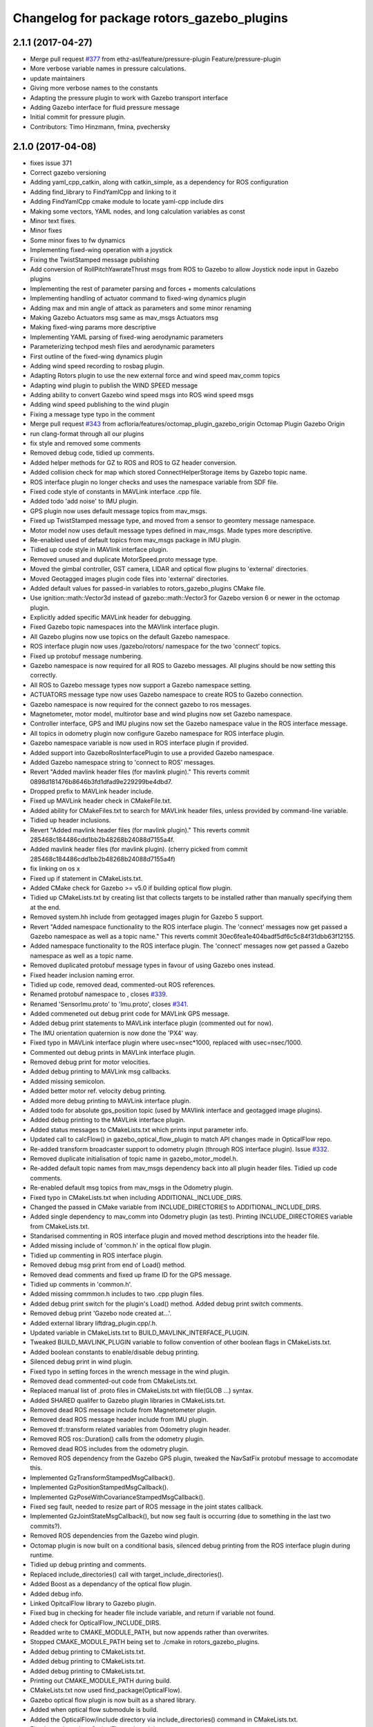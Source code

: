 ^^^^^^^^^^^^^^^^^^^^^^^^^^^^^^^^^^^^^^^^^^^
Changelog for package rotors_gazebo_plugins
^^^^^^^^^^^^^^^^^^^^^^^^^^^^^^^^^^^^^^^^^^^

2.1.1 (2017-04-27)
-----------
* Merge pull request `#377 <https://github.com/ethz-asl/rotors_simulator/issues/377>`_ from ethz-asl/feature/pressure-plugin
  Feature/pressure-plugin
* More verbose variable names in pressure calculations.
* update maintainers
* Giving more verbose names to the constants
* Adapting the pressure plugin to work with Gazebo transport interface
* Adding Gazebo interface for fluid pressure message
* Initial commit for pressure plugin.
* Contributors: Timo Hinzmann, fmina, pvechersky

2.1.0 (2017-04-08)
-----------
* fixes issue 371
* Correct gazebo versioning
* Adding yaml_cpp_catkin, along with catkin_simple, as a dependency for ROS configuration
* Adding find_library to FindYamlCpp and linking to it
* Adding FindYamlCpp cmake module to locate yaml-cpp include dirs
* Making some vectors, YAML nodes, and long calculation variables as const
* Minor text fixes.
* Minor fixes
* Some minor fixes to fw dynamics
* Implementing fixed-wing operation with a joystick
* Fixing the TwistStamped message publishing
* Add conversion of RollPitchYawrateThrust msgs from ROS to Gazebo to allow Joystick node input in Gazebo plugins
* Implementing the rest of parameter parsing and forces + moments calculations
* Implementing handling of actuator command to fixed-wing dynamics plugin
* Adding max and min angle of attack as parameters and some minor renaming
* Making Gazebo Actuators msg same as mav_msgs Actuators msg
* Making fixed-wing params more descriptive
* Implementing YAML parsing of fixed-wing aerodynamic parameters
* Parameterizing techpod mesh files and aerodynamic parameters
* First outline of the fixed-wing dynamics plugin
* Adding wind speed recording to rosbag plugin.
* Adapting Rotors plugin to use the new external force and wind speed mav_comm topics
* Adapting wind plugin to publish the WIND SPEED message
* Adding ability to convert Gazebo wind speed msgs into ROS wind speed msgs
* Adding wind speed publishing to the wind plugin
* Fixing a message type typo in the comment
* Merge pull request `#343 <https://github.com/ethz-asl/rotors_simulator/issues/343>`_ from acfloria/features/octomap_plugin_gazebo_origin
  Octomap Plugin Gazebo Origin
* run clang-format through all our plugins
* fix style and removed some comments
* Removed debug code, tidied up comments.
* Added helper methods for GZ to ROS and ROS to GZ header conversion.
* Added collision check for map which stored ConnectHelperStorage items by Gazebo topic name.
* ROS interface plugin no longer checks and uses the namespace variable from SDF file.
* Fixed code style of constants in MAVLink interface .cpp file.
* Added todo 'add noise' to IMU plugin.
* GPS plugin now uses default message topics from mav_msgs.
* Fixed up TwistStamped message type, and moved from a sensor to geomtery message namespace.
* Motor model now uses default message types defined in mav_msgs. Made types more descriptive.
* Re-enabled used of default topics from mav_msgs package in IMU plugin.
* Tidied up code style in MAVlink interface plugin.
* Removed unused and duplicate MotorSpeed.proto message type.
* Moved the gimbal controller, GST camera, LIDAR and optical flow plugins to 'external' directories.
* Moved Geotagged images plugin code files into 'external' directories.
* Added default values for passed-in variables to rotors_gazebo_plugins CMake file.
* Use ignition::math::Vector3d instead of gazebo::math::Vector3 for Gazebo version 6 or newer in the octomap plugin.
* Explicitly added specific MAVLink header for debugging.
* Fixed Gazebo topic namespaces into the MAVlink interface plugin.
* All Gazebo plugins now use topics on the default Gazebo namespace.
* ROS interface plugin now uses /gazebo/rotors/ namespace for the two 'connect' topics.
* Fixed up protobuf message numbering.
* Gazebo namespace is now required for all ROS to Gazebo messages. All plugins should be now setting this correctly.
* All ROS to Gazebo message types now support a Gazebo namespace setting.
* ACTUATORS message type now uses Gazebo namespace to create ROS to Gazebo connection.
* Gazebo namespace is now required for the connect gazebo to ros messages.
* Magnetometer, motor model, multirotor base and wind plugins now set Gazebo namespace.
* Controller interface, GPS and IMU plugins now set the Gazebo namespace value in the ROS interface message.
* All topics in odometry plugin now configure Gazebo namespace for ROS interface plugin.
* Gazebo namespace variable is now used in ROS interface plugin if provided.
* Added support into GazeboRosInterfacePlugin to use a provided Gazebo namespace.
* Added Gazebo namespace string to 'connect to ROS' messages.
* Revert "Added mavlink header files (for mavlink plugin)."
  This reverts commit 0898d181476b8646b3fd1dfad9e229299be4dbd7.
* Dropped prefix to MAVLink header include.
* Fixed up MAVLink header check in CMakeFile.txt.
* Added ability for CMakeFiles.txt to search for MAVLink header files, unless provided by command-line variable.
* Tidied up header inclusions.
* Revert "Added mavlink header files (for mavlink plugin)."
  This reverts commit 285468c184486cdd1bb2b48268b24088d7155a4f.
* Added mavlink header files (for mavlink plugin).
  (cherry picked from commit 285468c184486cdd1bb2b48268b24088d7155a4f)
* fix linking on os x
* Fixed up if statement in CMakeLists.txt.
* Added CMake check for Gazebo >= v5.0 if building optical flow plugin.
* Tidied up CMakeLists.txt by creating list that collects targets to be installed rather than manually specifying them at the end.
* Removed system.hh include from geotagged images plugin for Gazebo 5 support.
* Revert "Added namespace functionality to the ROS interface plugin. The 'connect' messages now get passed a Gazebo namespace as well as a topic name."
  This reverts commit 30ec6fea1e404badf5df6c5c84f31dbb63f12155.
* Added namespace functionality to the ROS interface plugin. The 'connect' messages now get passed a Gazebo namespace as well as a topic name.
* Removed duplicated protobuf message types in favour of using Gazebo ones instead.
* Fixed header inclusion naming error.
* Tidied up code, removed dead, commented-out ROS references.
* Renamed protobuf  namespace to , closes `#339 <https://github.com/ethz-asl/rotors_simulator/issues/339>`_.
* Renamed 'SensorImu.proto' to 'Imu.proto', closes `#341 <https://github.com/ethz-asl/rotors_simulator/issues/341>`_.
* Added commeneted out debug print code for MAVLink GPS message.
* Added debug print statements to MAVLink interface plugin (commented out for now).
* The IMU orientation quaternion is now done the 'PX4' way.
* Fixed typo in MAVLink interface plugin where usec=nsec*1000, replaced with usec=nsec/1000.
* Commented out debug prints in MAVLink interface plugin.
* Removed debug print for motor velocities.
* Added debug printing to MAVLink msg callbacks.
* Added missing semicolon.
* Added better motor ref. velocity debug printing.
* Added more debug printing to MAVLink interface plugin.
* Added todo for absolute gps_position topic (used by MAVlink interface and geotagged image plugins).
* Added debug printing to the MAVLink interface plugin.
* Added status messages to CMakeLists.txt which prints input parameter info.
* Updated call to calcFlow() in gazebo_optical_flow_plugin to match API changes made in OpticalFlow repo.
* Re-added transform broadcaster support to odometry plugin (through ROS interface plugin). Issue `#332 <https://github.com/ethz-asl/rotors_simulator/issues/332>`_.
* Removed duplicate initialisation of topic name in gazebo_motor_model.h.
* Re-added default topic names from mav_msgs dependency back into all plugin header files. Tidied up code comments.
* Re-enabled default msg topics from mav_msgs in the Odometry plugin.
* Fixed typo in CMakeLists.txt when including ADDITIONAL_INCLUDE_DIRS.
* Changed the passed in CMake variable from INCLUDE_DIRECTORIES to ADDITIONAL_INCLUDE_DIRS.
* Added single dependency to mav_comm into Odometry plugin (as test). Printing INCLUDE_DIRECTORIES variable from CMakeLists.txt.
* Standarised commenting in ROS interface plugin and moved method descriptions into the header file.
* Added missing include of 'common.h' in the optical flow plugin.
* Tidied up commenting in ROS interface plugin.
* Removed debug msg print from end of Load() method.
* Removed dead comments and fixed up frame ID for the GPS message.
* Tidied up comments in 'common.h'.
* Added missing commmon.h includes to two .cpp plugin files.
* Added debug print switch for the plugin's Load() method. Added debug print switch comments.
* Removed debug print 'Gazebo node created at...'.
* Added external library liftdrag_plugin.cpp/.h.
* Updated variable in CMakeLists.txt to BUILD_MAVLINK_INTERFACE_PLUGIN.
* Tweaked BUILD_MAVLINK_PLUGIN variable to follow convention of other boolean flags in CMakeLists.txt.
* Added boolean constants to enable/disable debug printing.
* Silenced debug print in wind plugin.
* Fixed typo in setting forces in the wrench message in the wind plugin.
* Removed dead commented-out code from CMakeLists.txt.
* Replaced manual list of .proto files in CMakeLists.txt with file(GLOB ...) syntax.
* Added SHARED qualifer to Gazebo plugin libraries in CMakeLists.txt.
* Removed dead ROS message include from Magnetometer plugin.
* Removed dead ROS message header include from IMU plugin.
* Removed tf::transform related variables from Odometry plugin header.
* Removed ROS ros::Duration() calls from the odometry plugin.
* Removed dead ROS includes from the odometry plugin.
* Removed ROS dependency from the Gazebo GPS plugin, tweaked the NavSatFix protobuf message to accomodate this.
* Implemented GzTransformStampedMsgCallback().
* Implemented GzPositionStampedMsgCallback().
* Implemented GzPoseWithCovarianceStampedMsgCallback().
* Fixed seg fault, needed to resize part of ROS message in the joint states callback.
* Implemented GzJointStateMsgCallback(), but now seg fault is occurring (due to something in the last two commits?).
* Removed ROS dependencies from the Gazebo wind plugin.
* Octomap plugin is now built on a conditional basis, silenced debug printing from the ROS interface plugin during runtime.
* Tidied up debug printing and comments.
* Replaced include_directories() call with target_include_directories().
* Added Boost as a dependancy of the optical flow plugin.
* Added debug info.
* Linked OpitcalFlow library to Gazebo plugin.
* Fixed bug in checking for header file include variable, and return if variable not found.
* Added check for OpticalFlow_INCLUDE_DIRS.
* Readded write to CMAKE_MODULE_PATH, but now appends rather than overwrites.
* Stopped CMAKE_MODULE_PATH being set to ./cmake in rotors_gazebo_plugins.
* Added debug printing to CMakeLists.txt.
* Added debug printing to CMakeLists.txt.
* Added debug printing to CMakeLists.txt.
* Printing out CMAKE_MODULE_PATH during build.
* CMakeLists.txt now used find_package(OpticalFlow).
* Gazebo optical flow plugin is now built as a shared library.
* Added  when optical flow submodule is build.
* Added the OpticalFlow/include directory via include_directories() command in CMakeLists.txt.
* Fixed error in path to OpticalFlow submodule.
* Fixed naming issue with CMAKE_CURRENT_SOURCE_DIR.
* Optical flow subdirectory command is now passed a path depending on CMAKE_CURRENT_SOURCE_DIRECTORY.
* Fixed path for optical flow plugin in add_subdirectory() command.
* Updated path to OpticalFlow 'subdirectory' in CMakeLists.txt.
* Added CMake code to build PX4 optical code module (experimental).
* Added CMake code for optical flow plugin, and is now only built if a cmake command-line argument is set to true.
* LIDAR plugin is now built as a shared library.
* Added CMake code for LIDAR plugin.
* Added CMake code for geotagged images plugin.
* Added remaining plugins from sitl_gazebo repo (.cpp and .h files). Have not updated CMake files yet.
* Turned the 'connect gazebo to ros' and 'connect ros to gazebo' topic names into global variables (couldn't work out how to make them global from the .world file, so this was the next best option).
* Converted gazebo_ros_interface_plugin from a model plugin to a world plugin.
* The ROS interface plugin is now attached to a static model in the world rather than being attahed to the firefly MAV.
* Added beginnings of Gazebo model for the purpose of inserting the ROS interface into the Gazebo world.
* Removed unused variables and dead comments.
* Fixed Gazebo topic name for joint_states.
* Improved the debug printing statements in .cpp files.
* Fixed topic names used in gazebo_odometry_plugin.cpp.
* Fixed typo.
* Added check to GazeboRosInterfacePlugin to make sure publisher doesn't already exist.
* Refactored arrangement of function definitions.
* Fixed include in geo_mag_declination.cpp.
* Added missing geo_mag_declination.cpp file.
* Fixed Gazebo topic name for the Gazebo plugin.
* Reverted back to commit 357ed0f254823e83e392e239a3ab7d32b595125e (Monday's commit just before .xacro files were merged).
* Added debug messages to python files, moving .xacro files from rotors_gazebo/models/rotors_description/urdf into rotors_description/models/urdf.
* Added more debug info.
* Updated debug printing.
* Updated debug printing info in GazeboMotorModel.
* Fixed up topic paths in GazeboMotorModel.
* Printing out the motor velocity topic path.
* Changed Gazebo topic name for the actual motor speed topics.
* Added print message when GazeboMavlinkInterface gets loaded.
* Specifically added the protobuf message library as a dependency to the MAVlink plugin.
* Removed SHARED qualifier for gazebo_mavlink_interface in the cmake file.
* Added geo_mag_declination from sitl_gazebo repo.
* Added mavlink header files (for mavlink plugin).
* Added Lidar, MotorSpeed and OpticalFlow messages from sitl_gazebo.
* Fixed include.
* Adjusted CMakeLists.txt for mavlink plugin.
* Changed behaviour of MAVLINK_INTERFACE variable in CMakeLists so PX4 firmware can set it to TRUE.
* Replaced gazebo mavlink interface plugin with version from sitl_gazebo.
* Changed CMakeList variable name that controls ROS dependency inclusion to 'NO_ROS'. CMakeLists.txt now checks to see if it's defined outside of it's own code (designed to be set via command-line argument).
* Modified CMakeLists whitespace formatting.
* The ROS interface plugin is no longer built if ROS_DEPENDENCY = FALSE. cmake/make builds o.k. with no ROS dependencies!
* Removed unused ROS dependency includes from odometry plugin.
* Removed un-used headers from gazebo_motor_model.h.
* Added commented code from sitl_gazebo r.e. modelling the change in propulsion on rotor due to relative air velocity. Added comments about why this code is not active.
* Finished removing ROS dependencies from GazeboMotorModel.
* Added new protobuf messages for GazeboMotorModel plugin. Half-way through removing ROS depdencies in GazeboMotorModel.
* Removing dependencies on mav_msgs package (for ease of testing purposes).
* Removed unused header include (was a ROS dependency).
* Pubs and subs are now created on first call to OnUpdate() so to be sure the ROS interface plugin has been loaded.
* Hovering example now working with new way of setting up the ROS interface plguin.
* Basic functionality of ROS->Gazebo message converter working.
* Adding ROS to Gazebo message conversion functionality.
* Refactoring in preparation for adding from ROS to Gazebo message conversion support.
* Converting GazeboControllerInterface so to have no ROS dependencies.
* Reverted GazeboControllerInterface just to test new non-singleton way of connecting messages using the ROS interface. Hovering example works.
* Removed references to singleton pattern for ROS interface plugin.
* Removed static .getInstance method to register gazebo to ROS connections, now using another message type instead.
* GazeboBagPlugin is only built if ROS is present.
* Fixed COPY function call.
* Add cmake module for finding Eigen package. Adjusting CMakeLists to build without ROS.
* Fixed paste error in .cpp file.
* Added Transform related messages and transformation publishing from the Odometry plugin.
* Fixed bug when building a new msg by pointing to parts of existing msgs, by using CopyFrom() instead.
* Added comments to ConnectToRos() helper classes.
* All converted plugins now use ConnectToRos().
* ConnectToRos() now working for multiple message types.
* Refactored method names associated with connecting Gazebo topics to ROS topics.
* Odometry messages are now being correctly published to ROS framework via AttachTo() function.
* Gazebo subscriber callback is now being called via AttachTo() function. AttachHelper() is now a member funciton.
* Commit before making AttachHelper a member function.
* Started adding a generic AttachTo() method for the ROS interface plugin. Compiling but not yet linking basic odometry message yet.
* Odometry message now being captured by ROS interface plugin and published to ROS framework. Hovering example now works again.
* Started modifying GazeboOdometryPlugin to publish Gazebo messages and removing the ROS dependencies.
* ROS interface plugin publishing actuators and link state messages to ROS platform
* Working on the conversion of Gazebo Actuators and JointState messages into ROS messages.
* GazeboMultirotorBase is now publishing Gazebo messages. Repeated Header type in protobuf messages has been extracted and is now shared between other message types, closes `#326 <https://github.com/ethz-asl/rotors_simulator/issues/326>`_. Added debug print to plugin Load() methods to see what plugins are been run by hovering example.
* Renamed gazebo_msg_interface_plugin to gazebo_ros_interface_plugin, closes `#324 <https://github.com/ethz-asl/rotors_simulator/issues/324>`_.
* ROS message interface plugin now converts magnetic field messages and publishes to ROS.
* Added protobuf message type for magnetometer sensor. Magnetometer plugin now publishes Gazebo messages.
* Changed the name of the robot location GPS message to nav_sat_fix (since there is more than one GPS message type).
* Fixed issue with topic name differences between IMU/GPS plugins and the interface plugin.
* Converted ROS asserts to Gazebo asserts, removed ROS header file inclusions from IMU files.
* Adjusting the topic names and removing duplicate model names from namespace.
* Added TwistedStamp protobuf message type for sending ground position messages within Gazebo.
* Renamed GPS message. Gazebo GPS plugin should now emit NavSatFix messages on the Gazebo framework.
* Added GPS protobuf message type.
* Modifying Gazebo GPS plugin to publish Gazebo messages instead of ROS msgs. Commit before adding GPS protobuf message.
* All fields from Gazebo IMU msg copied into ROS IMU msg.
* Working on gazebo to ROS interface plugin. Fixed bug with IMU message header types.
* New Gazebo message interface plugin is loading correctly when hover sim is launched.
* Gazebo is now outputting debug messages to the console (verbose mode is turned on through launch file).
* Fixed error where Google protobuf message indexes where outside limits.
* Added template class for new Gazebo plugin to act as message interface to both Mavlink and ROS. Code is just a template, no functionality yet implemented.
* Fixed bug with un-resolved symbol. Hovering sim now works fine, although it shouldn't be getting any IMU data anymore.
* IMU plugin is now compiling. Crashing on hover sim start due to undefined symbol.
* Removed un-used extra config variable from cmake file. IMU message type is now a custom type.
* Compiled protobuf files are now being copied into devel space, and can be included from other C++ files.
* Begun reworking IMU plugin to publish Gazebo messages. Protobuf files being built/included using CMakeLists.txt.
* Added method/class comments.
* Added namespace comment as per Google style guide.
* fix linking on os x
* Fixed up if statement in CMakeLists.txt.
* Added CMake check for Gazebo >= v5.0 if building optical flow plugin.
* Tidied up CMakeLists.txt by creating list that collects targets to be installed rather than manually specifying them at the end.
* Removed system.hh include from geotagged images plugin for Gazebo 5 support.
* Revert "Added namespace functionality to the ROS interface plugin. The 'connect' messages now get passed a Gazebo namespace as well as a topic name."
  This reverts commit 30ec6fea1e404badf5df6c5c84f31dbb63f12155.
* Added namespace functionality to the ROS interface plugin. The 'connect' messages now get passed a Gazebo namespace as well as a topic name.
* Removed duplicated protobuf message types in favour of using Gazebo ones instead.
* Return the origin of the gazebo coordinates in lat/long/alt as part of the octomap service response.
* Fixed header inclusion naming error.
* Tidied up code, removed dead, commented-out ROS references.
* Renamed protobuf  namespace to , closes `#339 <https://github.com/ethz-asl/rotors_simulator/issues/339>`_.
* Renamed 'SensorImu.proto' to 'Imu.proto', closes `#341 <https://github.com/ethz-asl/rotors_simulator/issues/341>`_.
* Added commeneted out debug print code for MAVLink GPS message.
* Added debug print statements to MAVLink interface plugin (commented out for now).
* The IMU orientation quaternion is now done the 'PX4' way.
* Fixed typo in MAVLink interface plugin where usec=nsec*1000, replaced with usec=nsec/1000.
* Commented out debug prints in MAVLink interface plugin.
* Removed debug print for motor velocities.
* Added debug printing to MAVLink msg callbacks.
* Added missing semicolon.
* Added better motor ref. velocity debug printing.
* Added more debug printing to MAVLink interface plugin.
* Added todo for absolute gps_position topic (used by MAVlink interface and geotagged image plugins).
* Added debug printing to the MAVLink interface plugin.
* Added status messages to CMakeLists.txt which prints input parameter info.
* Updated call to calcFlow() in gazebo_optical_flow_plugin to match API changes made in OpticalFlow repo.
* Re-added transform broadcaster support to odometry plugin (through ROS interface plugin). Issue `#332 <https://github.com/ethz-asl/rotors_simulator/issues/332>`_.
* Removed duplicate initialisation of topic name in gazebo_motor_model.h.
* Re-added default topic names from mav_msgs dependency back into all plugin header files. Tidied up code comments.
* Re-enabled default msg topics from mav_msgs in the Odometry plugin.
* Fixed typo in CMakeLists.txt when including ADDITIONAL_INCLUDE_DIRS.
* Changed the passed in CMake variable from INCLUDE_DIRECTORIES to ADDITIONAL_INCLUDE_DIRS.
* Added single dependency to mav_comm into Odometry plugin (as test). Printing INCLUDE_DIRECTORIES variable from CMakeLists.txt.
* Standarised commenting in ROS interface plugin and moved method descriptions into the header file.
* Added missing include of 'common.h' in the optical flow plugin.
* Tidied up commenting in ROS interface plugin.
* Removed debug msg print from end of Load() method.
* Removed dead comments and fixed up frame ID for the GPS message.
* Tidied up comments in 'common.h'.
* Added missing commmon.h includes to two .cpp plugin files.
* Added debug print switch for the plugin's Load() method. Added debug print switch comments.
* Removed debug print 'Gazebo node created at...'.
* Added external library liftdrag_plugin.cpp/.h.
* Updated variable in CMakeLists.txt to BUILD_MAVLINK_INTERFACE_PLUGIN.
* Tweaked BUILD_MAVLINK_PLUGIN variable to follow convention of other boolean flags in CMakeLists.txt.
* Added boolean constants to enable/disable debug printing.
* Silenced debug print in wind plugin.
* Fixed typo in setting forces in the wrench message in the wind plugin.
* Removed dead commented-out code from CMakeLists.txt.
* Replaced manual list of .proto files in CMakeLists.txt with file(GLOB ...) syntax.
* Added SHARED qualifer to Gazebo plugin libraries in CMakeLists.txt.
* Removed dead ROS message include from Magnetometer plugin.
* Removed dead ROS message header include from IMU plugin.
* Removed tf::transform related variables from Odometry plugin header.
* Removed ROS ros::Duration() calls from the odometry plugin.
* Removed dead ROS includes from the odometry plugin.
* Removed ROS dependency from the Gazebo GPS plugin, tweaked the NavSatFix protobuf message to accomodate this.
* Implemented GzTransformStampedMsgCallback().
* Implemented GzPositionStampedMsgCallback().
* Implemented GzPoseWithCovarianceStampedMsgCallback().
* Fixed seg fault, needed to resize part of ROS message in the joint states callback.
* Implemented GzJointStateMsgCallback(), but now seg fault is occurring (due to something in the last two commits?).
* Removed ROS dependencies from the Gazebo wind plugin.
* Octomap plugin is now built on a conditional basis, silenced debug printing from the ROS interface plugin during runtime.
* Tidied up debug printing and comments.
* Replaced include_directories() call with target_include_directories().
* Added Boost as a dependancy of the optical flow plugin.
* Added debug info.
* Linked OpitcalFlow library to Gazebo plugin.
* Fixed bug in checking for header file include variable, and return if variable not found.
* Added check for OpticalFlow_INCLUDE_DIRS.
* Readded write to CMAKE_MODULE_PATH, but now appends rather than overwrites.
* Stopped CMAKE_MODULE_PATH being set to ./cmake in rotors_gazebo_plugins.
* Added debug printing to CMakeLists.txt.
* Added debug printing to CMakeLists.txt.
* Added debug printing to CMakeLists.txt.
* Printing out CMAKE_MODULE_PATH during build.
* CMakeLists.txt now used find_package(OpticalFlow).
* Gazebo optical flow plugin is now built as a shared library.
* Added  when optical flow submodule is build.
* Added the OpticalFlow/include directory via include_directories() command in CMakeLists.txt.
* Fixed error in path to OpticalFlow submodule.
* Fixed naming issue with CMAKE_CURRENT_SOURCE_DIR.
* Optical flow subdirectory command is now passed a path depending on CMAKE_CURRENT_SOURCE_DIRECTORY.
* Fixed path for optical flow plugin in add_subdirectory() command.
* Updated path to OpticalFlow 'subdirectory' in CMakeLists.txt.
* Added CMake code to build PX4 optical code module (experimental).
* Added CMake code for optical flow plugin, and is now only built if a cmake command-line argument is set to true.
* LIDAR plugin is now built as a shared library.
* Added CMake code for LIDAR plugin.
* Added CMake code for geotagged images plugin.
* Added remaining plugins from sitl_gazebo repo (.cpp and .h files). Have not updated CMake files yet.
* Turned the 'connect gazebo to ros' and 'connect ros to gazebo' topic names into global variables (couldn't work out how to make them global from the .world file, so this was the next best option).
* Converted gazebo_ros_interface_plugin from a model plugin to a world plugin.
* The ROS interface plugin is now attached to a static model in the world rather than being attahed to the firefly MAV.
* Added beginnings of Gazebo model for the purpose of inserting the ROS interface into the Gazebo world.
* Removed unused variables and dead comments.
* Fixed Gazebo topic name for joint_states.
* Improved the debug printing statements in .cpp files.
* Fixed topic names used in gazebo_odometry_plugin.cpp.
* Fixed typo.
* Added check to GazeboRosInterfacePlugin to make sure publisher doesn't already exist.
* Refactored arrangement of function definitions.
* Fixed include in geo_mag_declination.cpp.
* Added missing geo_mag_declination.cpp file.
* Fixed Gazebo topic name for the Gazebo plugin.
* Reverted back to commit 357ed0f254823e83e392e239a3ab7d32b595125e (Monday's commit just before .xacro files were merged).
* Added debug messages to python files, moving .xacro files from rotors_gazebo/models/rotors_description/urdf into rotors_description/models/urdf.
* Added more debug info.
* Updated debug printing.
* Updated debug printing info in GazeboMotorModel.
* Fixed up topic paths in GazeboMotorModel.
* Printing out the motor velocity topic path.
* Changed Gazebo topic name for the actual motor speed topics.
* Added print message when GazeboMavlinkInterface gets loaded.
* Specifically added the protobuf message library as a dependency to the MAVlink plugin.
* Removed SHARED qualifier for gazebo_mavlink_interface in the cmake file.
* Added geo_mag_declination from sitl_gazebo repo.
* Added mavlink header files (for mavlink plugin).
* Added Lidar, MotorSpeed and OpticalFlow messages from sitl_gazebo.
* Fixed include.
* Adjusted CMakeLists.txt for mavlink plugin.
* Changed behaviour of MAVLINK_INTERFACE variable in CMakeLists so PX4 firmware can set it to TRUE.
* Replaced gazebo mavlink interface plugin with version from sitl_gazebo.
* Changed CMakeList variable name that controls ROS dependency inclusion to 'NO_ROS'. CMakeLists.txt now checks to see if it's defined outside of it's own code (designed to be set via command-line argument).
* Modified CMakeLists whitespace formatting.
* The ROS interface plugin is no longer built if ROS_DEPENDENCY = FALSE. cmake/make builds o.k. with no ROS dependencies!
* Removed unused ROS dependency includes from odometry plugin.
* Removed un-used headers from gazebo_motor_model.h.
* Added commented code from sitl_gazebo r.e. modelling the change in propulsion on rotor due to relative air velocity. Added comments about why this code is not active.
* Finished removing ROS dependencies from GazeboMotorModel.
* Added new protobuf messages for GazeboMotorModel plugin. Half-way through removing ROS depdencies in GazeboMotorModel.
* Removing dependencies on mav_msgs package (for ease of testing purposes).
* Removed unused header include (was a ROS dependency).
* Pubs and subs are now created on first call to OnUpdate() so to be sure the ROS interface plugin has been loaded.
* Hovering example now working with new way of setting up the ROS interface plguin.
* Basic functionality of ROS->Gazebo message converter working.
* Adding ROS to Gazebo message conversion functionality.
* Refactoring in preparation for adding from ROS to Gazebo message conversion support.
* Converting GazeboControllerInterface so to have no ROS dependencies.
* Reverted GazeboControllerInterface just to test new non-singleton way of connecting messages using the ROS interface. Hovering example works.
* Removed references to singleton pattern for ROS interface plugin.
* Removed static .getInstance method to register gazebo to ROS connections, now using another message type instead.
* Merge branch 'master' into feature/px4_merge
  Pulling in changes from master.
* GazeboBagPlugin is only built if ROS is present.
* Fixed COPY function call.
* Add cmake module for finding Eigen package. Adjusting CMakeLists to build without ROS.
* Fixed paste error in .cpp file.
* Added Transform related messages and transformation publishing from the Odometry plugin.
* Fixed bug when building a new msg by pointing to parts of existing msgs, by using CopyFrom() instead.
* Added comments to ConnectToRos() helper classes.
* All converted plugins now use ConnectToRos().
* ConnectToRos() now working for multiple message types.
* Refactored method names associated with connecting Gazebo topics to ROS topics.
* Odometry messages are now being correctly published to ROS framework via AttachTo() function.
* Gazebo subscriber callback is now being called via AttachTo() function. AttachHelper() is now a member funciton.
* Commit before making AttachHelper a member function.
* Started adding a generic AttachTo() method for the ROS interface plugin. Compiling but not yet linking basic odometry message yet.
* Odometry message now being captured by ROS interface plugin and published to ROS framework. Hovering example now works again.
* Started modifying GazeboOdometryPlugin to publish Gazebo messages and removing the ROS dependencies.
* ROS interface plugin publishing actuators and link state messages to ROS platform
* Working on the conversion of Gazebo Actuators and JointState messages into ROS messages.
* GazeboMultirotorBase is now publishing Gazebo messages. Repeated Header type in protobuf messages has been extracted and is now shared between other message types, closes `#326 <https://github.com/ethz-asl/rotors_simulator/issues/326>`_. Added debug print to plugin Load() methods to see what plugins are been run by hovering example.
* Use gzlog and ROS_ERROR instead of std::cout in service callback of the gazebo octomap plugin.
* Renamed gazebo_msg_interface_plugin to gazebo_ros_interface_plugin, closes `#324 <https://github.com/ethz-asl/rotors_simulator/issues/324>`_.
* ROS message interface plugin now converts magnetic field messages and publishes to ROS.
* Add SDF tag for octomapPubTopic and octomapServiceName and load the strings in the gazebo octomap plugin.
* Added protobuf message type for magnetometer sensor. Magnetometer plugin now publishes Gazebo messages.
* Changed the name of the robot location GPS message to nav_sat_fix (since there is more than one GPS message type).
* Fixed issue with topic name differences between IMU/GPS plugins and the interface plugin.
* Converted ROS asserts to Gazebo asserts, removed ROS header file inclusions from IMU files.
* Adjusting the topic names and removing duplicate model names from namespace.
* Added TwistedStamp protobuf message type for sending ground position messages within Gazebo.
* Renamed GPS message. Gazebo GPS plugin should now emit NavSatFix messages on the Gazebo framework.
* Added GPS protobuf message type.
* Add option to publish octomap in the ServiceCallback of the gazebo_octomap_plugin.
* Modifying Gazebo GPS plugin to publish Gazebo messages instead of ROS msgs. Commit before adding GPS protobuf message.
* All fields from Gazebo IMU msg copied into ROS IMU msg.
* Working on gazebo to ROS interface plugin. Fixed bug with IMU message header types.
* New Gazebo message interface plugin is loading correctly when hover sim is launched.
* Gazebo is now outputting debug messages to the console (verbose mode is turned on through launch file).
* Fixed error where Google protobuf message indexes where outside limits.
* Added template class for new Gazebo plugin to act as message interface to both Mavlink and ROS. Code is just a template, no functionality yet implemented.
* Fixed bug with un-resolved symbol. Hovering sim now works fine, although it shouldn't be getting any IMU data anymore.
* IMU plugin is now compiling. Crashing on hover sim start due to undefined symbol.
* Removed un-used extra config variable from cmake file. IMU message type is now a custom type.
* Compiled protobuf files are now being copied into devel space, and can be included from other C++ files.
* Begun reworking IMU plugin to publish Gazebo messages. Protobuf files being built/included using CMakeLists.txt.
* Added method/class comments.
* Added namespace comment as per Google style guide.
* Fixing the order of operations in stopping the recording of a rosbag
* Comment clean-up
* Replacing Vector3Stamped with TwistStamped for ground speed publishing
* Adding precompiler checks in gps plugin to fix Gazebo API compatibility
* Possible fix for compilation error with Gazebo API version 5
* Adding the plugin to publish data from a GPS sensor on a ROS topic
* Adding a wrapper for some deprecated Gazebo API calls in sensors::GPSSensor
* Magnetometer refactoring to make use of constexpr and proper transform convention
* Creating a magnetometer plugin that is independent of Gazebo API
* Adding the magnetometer gazebo plugin
* Adding a const for initial default value for is_recording\_ in rosbag plugin
* Moving a wrapper for deprecated sdf API moved to a separate class
* Adding ability to start and stop rosbag recording on command
* Adding ability to start and stop rosbag recording on command
* Adding a wrapper class for sdf::Vector3 accessors
* Fixing warnings for deprecated SDF usage
* Fixing a couple of small bugs in mavlink interface plugin
* Refactoring mavlink interface plugin more
* Removing unfinished parts of px4 dummy controller and gazebo mavlink interface. Refactoring gazebo mavlink interface.
* Removing the unfinished wing plugin and the VTOL model
* added comments explaining octomap limitations
* corrected formatting
* improved counter and fixed typo
* cleaned up code a little, added progeress counter
* mark unseen cubes as solid
* switching to edge detection + floodfill method for making octomaps
* switching to edge detection + floodfill method for making octomaps
* Fix octomap plugin hang.
* Merge pull request `#269 <https://github.com/ethz-asl/rotors_simulator/issues/269>`_ from ethz-asl/feature/odometry_plugin_cleanup
  general cleanup of plugins and fixes for TFs
* updated comment
* removed spam
* improved IMU plugin in gazebo5
* Updated to use mavros_msgs. Optionally add mavlink_interface to gazebo models
* style fixes
* set all queue lengths to 1
* Modified CMakelist to optionally build the mavlink_interface_plugin
* removed mavros from build_depend run_depend
* Silly formating commit 2
* Silly formating commit
* Added the mavlink interface plugin to the iris model via sdf file
* Added mavlink interface plugin
* Moved mavros dependent stuff out of other plugins into mavlink interface plugin
* Removed message runtime from cmakelist
* Changes required to get posix_sitl with mavros bridge running
* Removed message runtime from cmakelist
* Merge remote-tracking branch 'origin/feature/tfdependency'
* Merge pull request `#16 <https://github.com/ethz-asl/rotors_simulator/issues/16>`_ from PX4/feature/tfdependency
  gazebo plugins: depend on tf
* gazebo plugins: depend on tf
  contributed by @devbharat
* manually apply 4f1cf03aafca38590fec45d0695ef52383e48645
* Merge remote-tracking branch 'upstream/master' into px4_nodes_upstreammerge3
* Revert "remove usage of deprecated function"
  This reverts commit 2663d9d664f0a6cb759be2f18152bdc1c47db3f9.
* remove usage of deprecated function
* update launch and xacro files to new names, update use of odometry plugin
* remove whitespace difference to upstream
* move px4 files to new directories
* Contributors: Fadri Furrer, Geoffrey Hunter, Helen Oleynikova, Jon Binney, Julius Bullinger, Michael Burri, Pavel, Thomas Gubler, Zachary Taylor, acfloria, devbharat, pvechersky, z

2.0.1 (2015-08-10)
------------------
* fixed the bag plugin and the evaluation
* Contributors: Fadri Furrer

2.0.0 (2015-08-09)
------------------
* Changed to new mav_comm messages.
* Changed default topics to be those from mav_msgs/default.h.
* Contributors: Haoyao Chen, Helen Oleynikova, Michael Burri

1.1.6 (2015-06-11)
------------------

1.1.5 (2015-06-09)
------------------
* added install targets

1.1.4 (2015-05-28)
------------------
* added std_srvs dependency

1.1.3 (2015-05-28)
------------------
* added installation of controller libraries

1.1.2 (2015-05-27)
------------------

1.1.1 (2015-04-24)
------------------
* switched from opencv to cv_bridge

1.1.0 (2015-04-24)
------------------
* initial Ubuntu package release
